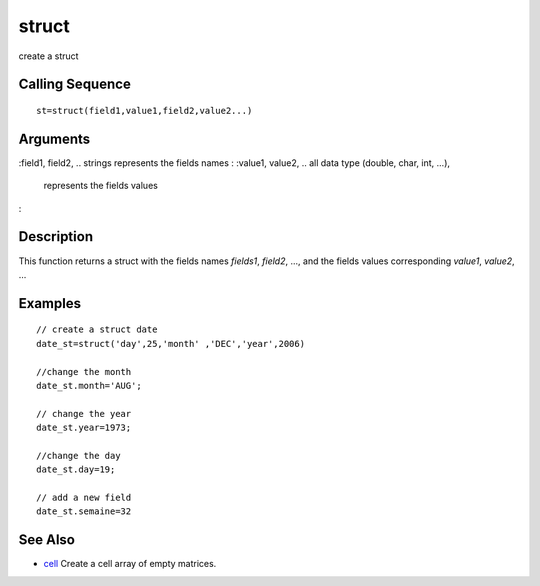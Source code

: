 


struct
======

create a struct



Calling Sequence
~~~~~~~~~~~~~~~~


::

    st=struct(field1,value1,field2,value2...)




Arguments
~~~~~~~~~

:field1, field2, .. strings represents the fields names
: :value1, value2, .. all data type (double, char, int, ...),
  represents the fields values
:



Description
~~~~~~~~~~~

This function returns a struct with the fields names `fields1`,
`field2`, ..., and the fields values corresponding `value1`, `value2`,
...



Examples
~~~~~~~~


::

    // create a struct date
    date_st=struct('day',25,'month' ,'DEC','year',2006)
    
    //change the month
    date_st.month='AUG';
    
    // change the year
    date_st.year=1973;
    
    //change the day
    date_st.day=19;
    
    // add a new field
    date_st.semaine=32




See Also
~~~~~~~~


+ `cell`_ Create a cell array of empty matrices.


.. _cell: cell.html


